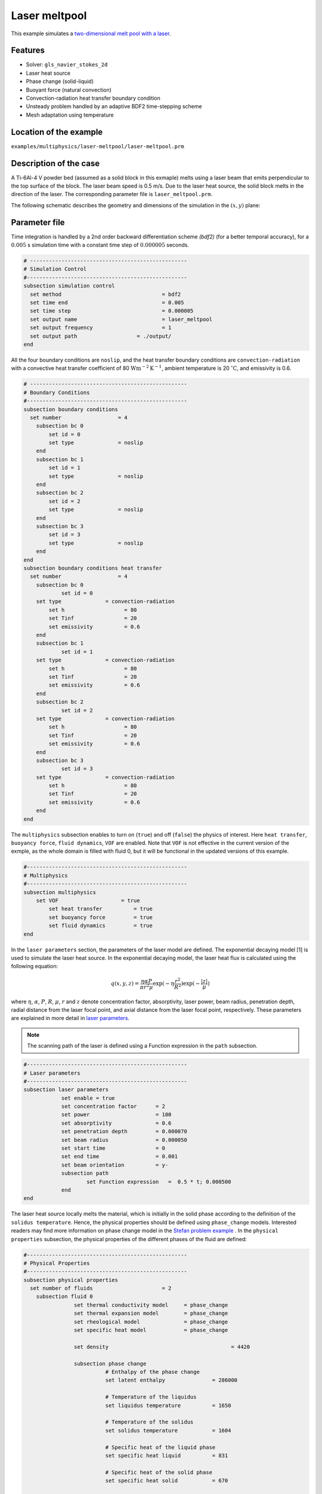 ==========================
Laser meltpool
==========================

This example simulates a `two-dimensional melt pool with a laser`_. 

.. _two-dimensional melt pool with a laser: https://www.sciencedirect.com/science/article/pii/S0032591022004272


----------------------------------
Features
----------------------------------
- Solver: ``gls_navier_stokes_2d`` 
- Laser heat source
- Phase change (solid-liquid)
- Buoyant force (natural convection)
- Convection-radiation heat transfer boundary condition
- Unsteady problem handled by an adaptive BDF2 time-stepping scheme 
- Mesh adaptation using temperature


------------------------
Location of the example
------------------------
``examples/multiphysics/laser-meltpool/laser-meltpool.prm``


-----------------------------
Description of the case
-----------------------------

A Ti-6Al-4 V powder bed (assumed as a solid block in this exmaple) melts using a laser beam that emits perpendicular to the top surface of the block. The laser beam speed is 0.5 m/s. Due to the laser heat source, the solid block melts in the direction of the laser. The corresponding parameter file is 
``laser_meltpool.prm``.

The following schematic describes the geometry and dimensions of the simulation in the :math:`(x,y)` plane:

.. image:: images/laser_phasechange.png
    :alt: Schematic
    :align: center
    :width: 400


--------------
Parameter file
--------------

Time integration is handled by a 2nd order backward differentiation scheme 
`(bdf2)` (for a better temporal accuracy), for a :math:`0.005` s simulation time with a constant
time step of :math:`0.000005` seconds.


.. code-block:: text

    # --------------------------------------------------
    # Simulation Control
    #---------------------------------------------------
    subsection simulation control
      set method                  		= bdf2
      set time end                		= 0.005
      set time step               		= 0.000005
      set output name             		= laser_meltpool
      set output frequency        		= 1
      set output path                  	= ./output/
    end


All the four boundary conditions are ``noslip``, and the heat transfer boundary conditions are ``convection-radiation`` with a convective heat transfer coefficient of 80 :math:`\text{W}\text{m}^{-2}\text{K}^{-1}`, ambient temperature is 20 :math:`^{\circ}\text{C}`, and emissivity is 0.6.

.. code-block:: text

    # --------------------------------------------------
    # Boundary Conditions
    #---------------------------------------------------
    subsection boundary conditions
      set number                  = 4
        subsection bc 0
            set id = 0
            set type              = noslip
        end
        subsection bc 1
            set id = 1
            set type              = noslip
        end
        subsection bc 2
            set id = 2
            set type              = noslip
        end
        subsection bc 3
            set id = 3
            set type              = noslip
        end
    end
    subsection boundary conditions heat transfer
      set number                  = 4
        subsection bc 0
        	set id = 0
    	set type	      = convection-radiation
            set h                   = 80
            set Tinf                = 20
            set emissivity          = 0.6
        end
        subsection bc 1
        	set id = 1
    	set type	      = convection-radiation
            set h                   = 80
            set Tinf                = 20
            set emissivity          = 0.6
        end
        subsection bc 2
        	set id = 2
    	set type	      = convection-radiation
            set h                   = 80
            set Tinf                = 20
            set emissivity          = 0.6
        end
        subsection bc 3
        	set id = 3
    	set type	      = convection-radiation
            set h                   = 80
            set Tinf                = 20
            set emissivity          = 0.6
        end
    end


The ``multiphysics`` subsection enables to turn on (``true``) 
and off (``false``) the physics of interest. Here ``heat transfer``, ``buoyancy force``, ``fluid dynamics``, ``VOF`` are enabled. Note that ``VOF`` is not effective in the current version of the exmple, as the whole domain is filled with fluid 0, but it will be functional in the updated versions of this example.


.. code-block:: text

    #---------------------------------------------------
    # Multiphysics
    #---------------------------------------------------
    subsection multiphysics
        set VOF                    = true
	    set heat transfer          = true
	    set buoyancy force         = true
	    set fluid dynamics         = true
    end 
    

In the ``laser parameters`` section, the parameters of the laser model are defined. The exponential decaying model [1] is used to simulate the laser heat source. In the exponential decaying model, the laser heat flux is calculated using the following equation:

    .. math:: 
        q(x,y,z) = \frac{\eta \alpha P}{\pi r^2 \mu} \exp{(-\eta \frac{r^2}{R^2})} \exp{(- \frac{|z|}{\mu})}


where :math:`\eta`, :math:`\alpha`, :math:`P`, :math:`R`, :math:`\mu`, :math:`r` and :math:`z` denote concentration factor, absorptivity, laser power, beam radius, penetration depth, radial distance from the laser focal point, and axial distance from the laser focal point, respectively. These parameters are explained in more detail in `laser parameters <https://lethe-cfd.github.io/lethe/parameters/cfd/laser_heat_source.html>`_.


.. note:: 
    The scanning path of the laser is defined using a Function expression in the ``path`` subsection.


.. code-block:: text

    #---------------------------------------------------
    # Laser parameters
    #---------------------------------------------------
    subsection laser parameters
        	set enable = true
	    	set concentration factor      = 2
	    	set power                     = 100
	    	set absorptivity              = 0.6
	    	set penetration depth         = 0.000070
	    	set beam radius               = 0.000050
	    	set start time                = 0
	    	set end time                  = 0.001
	    	set beam orientation          = y-
	    	subsection path
    		    	set Function expression   =  0.5 * t; 0.000500
	    	end
    end    


The laser heat source locally melts the material, which is initially in the solid phase according to the definition of the ``solidus temperature``. Hence, the physical properties should be defined using ``phase_change`` models. Interested readers may find more information on phase change model in the `Stefan problem example <https://lethe-cfd.github.io/lethe/examples/multiphysics/stefan_problem/stefan_problem.html>`_ . In the ``physical properties`` subsection, the physical properties of the different phases of the fluid are defined:


.. code-block:: text

    #---------------------------------------------------
    # Physical Properties
    #---------------------------------------------------
    subsection physical properties
      set number of fluids                      = 2
      	subsection fluid 0
        	    set thermal conductivity model     = phase_change
        	    set thermal expansion model        = phase_change
        	    set rheological model              = phase_change
        	    set specific heat model            = phase_change
            
        	    set density 			              = 4420
    
	    	    subsection phase change
        		      # Enthalpy of the phase change
        		      set latent enthalpy      		= 286000
        
        		      # Temperature of the liquidus
        		      set liquidus temperature 		= 1650
        
        		      # Temperature of the solidus
        		      set solidus temperature  		= 1604
        
        		      # Specific heat of the liquid phase
        		      set specific heat liquid 		= 831
        
        		      # Specific heat of the solid phase
        		      set specific heat solid  		= 670
        
        		      # viscosity of the liquid phase
        		      set viscosity liquid 		= 0.00000069
        			  
        		      # viscosity of the solid phase
        		      set viscosity solid  		= 0.008
        		      
        		      set thermal conductivity solid	= 33.4
        		      set thermal conductivity liquid	= 10.6
        	      
        		      set thermal expansion liquid	= 0.0002
        		      set thermal expansion solid	= 0.0
		    end
        	end

      	subsection fluid 1
        		set density              	= 1.784
        		set kinematic viscosity  	= 0.0000123
        		set thermal conductivity 	= 0.00000001
        		set thermal expansion model 	= constant
        		set thermal expansion 		= 0.0
    	   end
    end


.. note:: 
    Using a ``phase_change`` model for the thermal conductivity, the thermal conductivity of the material varies linearly between ``thermal conductivity solid`` and ``thermal conductivity liquid`` when the temperature is in the range of the solidus and liquidus temperatures.


We start the simulation with a rectangular mesh that spans the domain defined by the corner points situated at :math:`[-0.0001, 0]` and
:math:`[0.0009, 0.0005]`. The first :math:`[4,2]` couple defines the number of initial grid subdivisions along the length and height of the rectangle. 
This allows for the initial mesh to be composed of perfect squares. We proceed then to redefine the mesh globally eight times by setting
``set initial refinement=7``. 

.. code-block:: text
        
    #---------------------------------------------------
    # Mesh
    #---------------------------------------------------
    subsection mesh
            set type                = dealii
            set grid type           = subdivided_hyper_rectangle
            set grid arguments      = 4, 2 : -0.0001, 0 : 0.0009, 0.000500 : true
            set initial refinement  = 7
    end
    

----------------------
Running the simulation
----------------------

Call the gls_navier_stokes_2d by invoking:  

``mpirun -np 12 gls_navier_stokes_2d laser_meltpool.prm``

to run the simulation using twelve CPU cores. Feel free to use more.


.. warning:: 
    Make sure to compile lethe in `Release` mode and 
    run in parallel using mpirun. This simulation takes
    :math:`\approx` 3 hours on 12 processes.



-------
Results
-------

The following animation shows the temperature distribution in the simulations domain, as well the melted zone (using white lines).

.. image:: images/laser_meltpool.gif
    :alt: temperature
    :align: center
    :width: 600


-----------
References
-----------
[1] Liu, S., Zhu, H., Peng, G., Yin, J. and Zeng, X., 2018. Microstructure prediction of selective laser melting AlSi10Mg using finite element analysis. Materials & Design, 142, pp.319-328.

[2] Li, E., Zhou, Z., Wang, L., Zheng, Q., Zou, R. and Yu, A., 2022. Melt pool dynamics and pores formation in multi-track studies in laser powder bed fusion process. Powder Technology, p.117533.
